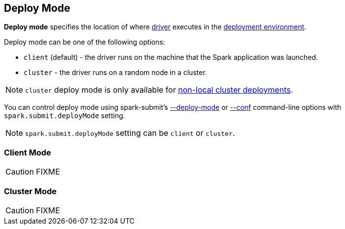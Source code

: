 == Deploy Mode

*Deploy mode* specifies the location of where link:spark-driver.adoc[driver] executes in the link:spark-deployment-environments.adoc[deployment environment].

Deploy mode can be one of the following options:

* `client` (default) - the driver runs on the machine that the Spark application was launched.
* `cluster` - the driver runs on a random node in a cluster.

NOTE: `cluster` deploy mode is only available for link:spark-cluster.adoc[non-local cluster deployments].

You can control deploy mode using spark-submit's link:spark-submit.adoc#deploy-mode[--deploy-mode] or link:spark-submit.adoc#conf[--conf] command-line options with `spark.submit.deployMode` setting.

NOTE: `spark.submit.deployMode` setting can be `client` or `cluster`.

=== [[client]] Client Mode

CAUTION: FIXME

=== [[cluster]] Cluster Mode

CAUTION: FIXME
